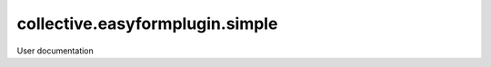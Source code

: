 ================================
collective.easyformplugin.simple
================================

User documentation
